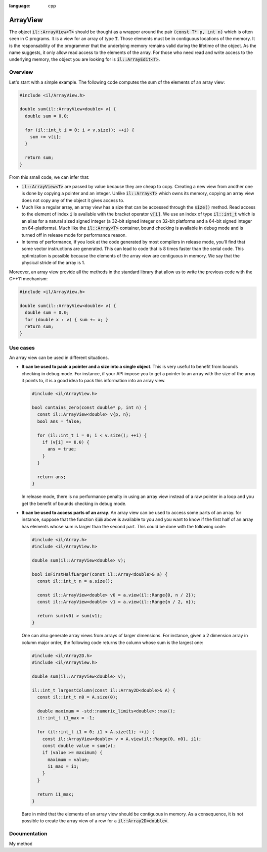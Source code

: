 .. role:: cpp(code)
:language: cpp

ArrayView
=========

The object :cpp:`il::ArrayView<T>` should be thought as a wrapper around the
pair :cpp:`(const T* p, int n)` which is often seen in C programs. It is a view
for an array of type :cpp:`T`. Those elements must be in contiguous
locations of the memory. It is the responsability of the programmer that the
underlying memory remains valid during the lifetime of the object. As the name
suggests, it only allow read access to the elements of the array. For those who
need read and write access to the underlying memory, the object you are looking
for is :cpp:`il::ArrayEdit<T>`.

Overview
--------

Let's start with a simple example. The following code computes the sum of the
elements of an array view:

.. code-block:: cpp

    #include <il/ArrayView.h>

    double sum(il::ArrayView<double> v) {
      double sum = 0.0;

      for (il::int_t i = 0; i < v.size(); ++i) {
        sum += v[i];
      }

      return sum;
    }

From this small code, we can infer that:

- :cpp:`il::ArrayView<T>` are passed by value because they are cheap to copy.
  Creating a new view from another one is done by copying a pointer and an
  integer. Unlike :cpp:`il::Array<T>` which owns its memory, copying an array
  view does not copy any of the object it gives access to.
- Much like a regular array, an array view has a size that can be accessed
  through the :cpp:`size()` method. Read access to the element of index :cpp:`i`
  is available with the bracket operator :cpp:`v[i]`. We use an index of type
  :cpp:`il::int_t` which is an alias for a natural sized signed integer
  (a 32-bit signed integer on 32-bit platforms and a 64-bit
  signed integer on 64-platforms). Much like the :cpp:`il::Array<T>` container,
  bound checking is available in debug mode and is turned off in release mode
  for performance reason.
- In terms of performance, if you look at the code generated by most compilers
  in release mode,
  you'll find that some vector instructions are generated. This can lead to
  code that is 8 times faster than the serial code. This optimization
  is possible because the elements of the array view are contiguous in memory.
  We say that the physical stride of the array is 1.

Moreover, an array view provide all the methods in the standard library that
allow us to write the previous code with the C++11 mechanism:

.. code-block:: cpp

    #include <il/ArrayView.h>

    double sum(il::ArrayView<double> v) {
      double sum = 0.0;
      for (double x : v) { sum += x; }
      return sum;
    }

Use cases
---------

An array view can be used in different situations.

- **It can be used to pack a pointer and a size into a single object**.
  This is very useful to benefit from bounds checking in debug mode. For
  instance, if your API impose you to
  get a pointer to an array with the size of the array it points to, it is a
  good idea to pack this information into an array view.

  .. code-block:: cpp

    #include <il/ArrayView.h>

    bool contains_zero(const double* p, int n) {
      const il::ArrayView<double> v{p, n};
      bool ans = false;

      for (il::int_t i = 0; i < v.size(); ++i) {
        if (v[i] == 0.0) {
          ans = true;
        }
      }

      return ans;
    }

  In release mode, there is no performance penalty in using an array view
  instead of a raw pointer in a loop and you get the benefit of bounds checking
  in debug mode.


- **It can be used to access parts of an array**. An array view can be used to
  access some parts of an array. for instance, suppose that the function
  :cpp:`sum` above is available to you and you want to know if the first
  half of an array has elements whose sum is larger than the second part. This
  could be done with the following code:

  .. code-block:: cpp

    #include <il/Array.h>
    #include <il/ArrayView.h>

    double sum(il::ArrayView<double> v);

    bool isFirstHalfLarger(const il::Array<double>& a) {
      const il::int_t n = a.size();

      const il::ArrayView<double> v0 = a.view(il::Range{0, n / 2});
      const il::ArrayView<double> v1 = a.view(il::Range{n / 2, n});

      return sum(v0) > sum(v1);
    }

  One can also generate array views from arrays of larger dimensions. For
  instance, given a 2 dimension array in column major order, the following code
  returns the column whose sum is the largest one:

  .. code-block:: cpp

    #include <il/Array2D.h>
    #include <il/ArrayView.h>

    double sum(il::ArrayView<double> v);

    il::int_t largestColumn(const il::Array2D<double>& A) {
      const il::int_t n0 = A.size(0);

      double maximum = -std::numeric_limits<double>::max();
      il::int_t i1_max = -1;

      for (il::int_t i1 = 0; i1 < A.size(1); ++i) {
        const il::ArrayView<double> v = A.view(il::Range{0, n0}, i1);
        const double value = sum(v);
        if (value >= maximum) {
          maximum = value;
          i1_max = i1;
        }
      }

      return i1_max;
    }

  Bare in mind that the elements of an array view should be contiguous in
  memory. As a consequence, it is not possible to create the array view of a row
  for a :cpp:`il::Array2D<double>`.

Documentation
-------------

My method
